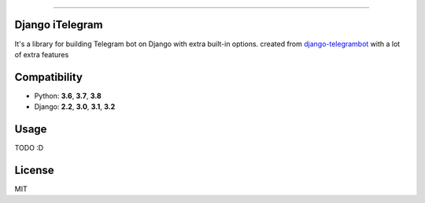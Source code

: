 .. image:: https://img.shields.io/github/license/YazdanRa/django-itelegram.svg
   :target: https://github.com/YazdanRa/django-itelegram/blob/master/LICENSE

.. image:: https://img.shields.io/badge/code%20style-black-000000.svg
    :target: https://github.com/psf/black

-------


Django iTelegram
=================

It's a library for building Telegram bot on Django with extra built-in options.
created from `django-telegrambot`_ with a lot of extra features


Compatibility
=============

- Python: **3.6**, **3.7**, **3.8**
- Django: **2.2**, **3.0**, **3.1**, **3.2**


Usage
=====

TODO :D


License
=======

MIT

.. _`django-telegrambot`: https://pypi.org/project/django-telegrambot/
